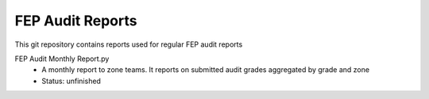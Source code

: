 FEP Audit Reports
==================================

This git repository contains reports used for regular FEP audit reports

FEP Audit Monthly Report.py 
  - A monthly report to zone teams. It reports on submitted audit grades aggregated by grade and zone
  - Status: unfinished
                            
                        
